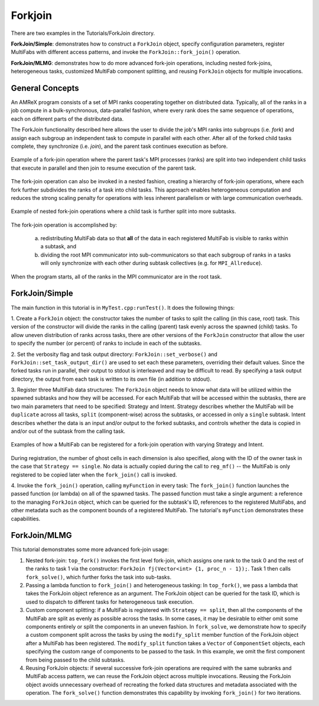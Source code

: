 .. role:: cpp(code)
   :language: c++

.. role:: fortran(code)
   :language: fortran

.. _tutorials_forkjoin:

Forkjoin
==================

There are two examples in the Tutorials/ForkJoin directory.

**ForkJoin/Simple**: demonstrates how to construct a ``ForkJoin`` object, specify
configuration parameters, register MultiFabs with different access
patterns, and invoke the ``ForkJoin::fork_join()`` operation.

**ForkJoin/MLMG**: demonstrates how to do more advanced fork-join operations,
including nested fork-joins, heterogeneous tasks, customized MultiFab
component splitting, and reusing ``ForkJoin`` objects for multiple
invocations.

**General Concepts**
--------------------

An AMReX program consists of a set of MPI ranks cooperating together on
distributed data.
Typically, all of the ranks in a job compute in a bulk-synchronous,
data-parallel fashion, where every rank does the same sequence of
operations, each on different parts of the distributed data.

The ForkJoin functionality described here allows the user to divide the
job's MPI ranks into subgroups (i.e. `fork`) and assign each subgroup
an independent task to compute in parallel with each other.
After all of the forked child tasks complete, they synchronize
(i.e. `join`), and the parent task continues execution as before.

.. figure:: figs/fork_join_tasks.png
   :scale: 80 %
   :align: center
   :alt: Fork-Join Tasks

   Example of a fork-join operation where the parent task's MPI processes (ranks) are
   split into two independent child tasks that execute in parallel and
   then join to resume execution of the parent task.

The fork-join operation can also be invoked in a nested fashion,
creating a hierarchy of fork-join operations, where each fork further
subdivides the ranks of a task into child tasks.
This approach enables heterogeneous computation and reduces the strong
scaling penalty for operations with less inherent parallelism or with
large communication overheads.

.. figure:: figs/nested_fork_join_tasks.png
   :scale: 80 %
   :align: center
   :alt: Nested Fork-Join Tasks

   Example of nested fork-join operations where a child task is further
   split into more subtasks.

The fork-join operation is accomplished by:

  a) redistributing MultiFab data so that **all** of the data in each
     registered MultiFab is visible to ranks within a subtask, and

  b) dividing the root MPI communicator into sub-communicators so that
     each subgroup of ranks in a tasks will only synchronize with each
     other during subtask collectives (e.g. for ``MPI_Allreduce``).

When the program starts, all of the ranks in the MPI communicator are
in the root task.

**ForkJoin/Simple**
-------------------

The main function in this tutorial is in ``MyTest.cpp:runTest()``.
It does the following things:

1. Create a ``ForkJoin`` object: the constructor takes the number of
tasks to split the calling (in this case, root) task.
This version of the constructor will divide the ranks in the calling
(parent) task evenly across the spawned (child) tasks.
To allow uneven distribution of ranks across tasks, there are other
versions of the ``ForkJoin`` constructor that allow the user to specify
the number (or percent) of ranks to include in each of the subtasks.

2. Set the verbosity flag and task output directory:
``ForkJoin::set_verbose()`` and ``ForkJoin::set_task_output_dir()``
are used to set each these parameters, overriding their default values.
Since the forked tasks run in parallel, their output to stdout
is interleaved and may be difficult to read.
By specifying a task output directory, the output from each task
is written to its own file (in addition to stdout).

3. Register three MultiFab data structures:
The ``ForkJoin`` object needs to know what data will be utilized within the
spawned subtasks and how they will be accessed.
For each MultiFab that will be accessed within the subtasks, there are
two main parameters that need to be specified: Strategy and Intent.
Strategy describes whether the MultiFab will be ``duplicate`` across
all tasks, ``split`` (component-wise) across the subtasks, or accessed
in only a ``single`` subtask.
Intent describes whether the data is an input and/or output to the
forked subtasks, and controls whether the data is copied in and/or out
of the subtask from the calling task.

.. figure:: figs/mf_remap_hires.png
   :align: center
   :scale: 7 %
   :alt: Examples of how to register MultiFabs

   Examples of how a MultiFab can be registered for a fork-join operation
   with varying Strategy and Intent.

During registration, the number of ghost cells in each dimension is
also specified, along with the ID of the owner task in the case that
``Strategy == single``.
No data is actually copied during the call to ``reg_mf()`` -- the MultiFab
is only registered to be copied later when the ``fork_join()`` call is invoked.

4. Invoke the ``fork_join()`` operation, calling ``myFunction`` in every task:
The ``fork_join()`` function launches the passed function (or lambda) on
all of the spawned tasks.
The passed function must take a single argument: a reference to the
managing ``ForkJoin`` object, which can be queried for the subtask's ID,
references to the registered MultiFabs, and other metadata such as the
component bounds of a registered MultiFab.
The tutorial's ``myFunction`` demonstrates these capabilities.

**ForkJoin/MLMG**
-----------------

This tutorial demonstrates some more advanced fork-join usage:

1. Nested fork-join: ``top_fork()`` invokes the first level fork-join,
   which assigns one rank to the task 0 and the rest of the ranks to task 1
   via the constructor: ``ForkJoin fj(Vector<int> {1, proc_n - 1});``.
   Task 1 then calls ``fork_solve()``, which further forks the task
   into sub-tasks.

2. Passing a lambda function to ``fork_join()`` and heterogeneous tasking:
   In ``top_fork()``, we pass a lambda that takes the ForkJoin object
   reference as an argument.
   The ForkJoin object can be queried for the task ID, which is used to
   dispatch to different tasks for heterogeneous task execution.

3. Custom component splitting: if a MultiFab is registered with
   ``Strategy == split``, then all the components of the MultiFab are
   split as evenly as possible across the tasks.
   In some cases, it may be desirable to either omit some components
   entirely or split the components in an uneven fashion.
   In ``fork_solve``, we demonstrate how to specify a custom component
   split across the tasks by using the ``modify_split`` member function
   of the ForkJoin object after a MultiFab has been registered.
   The ``modify_split`` function takes a ``Vector`` of ``ComponentSet``
   objects, each specifying the custom range of components to be passed
   to the task.
   In this example, we omit the first component from being passed to the
   child subtasks.

4. Reusing ForkJoin objects: if several successive fork-join operations
   are required with the same subranks and MultiFab access pattern,
   we can reuse the ForkJoin object across multiple invocations.
   Reusing the ForkJoin object avoids unnecessary overhead of recreating
   the forked data structures and metadata associated with the operation.
   The ``fork_solve()`` function demonstrates this capability by invoking
   ``fork_join()`` for two iterations.
